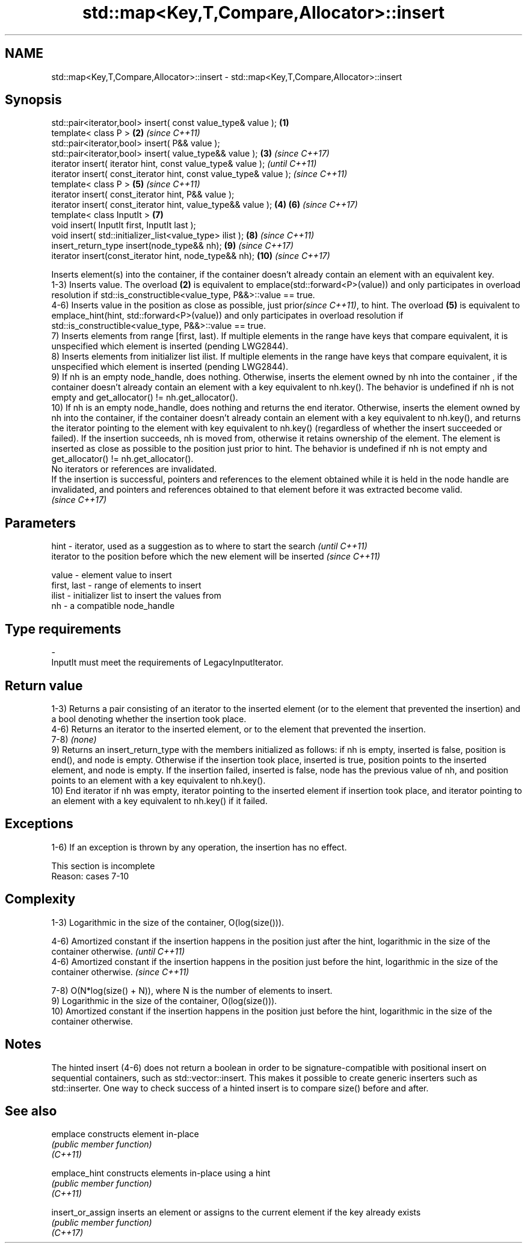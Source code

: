 .TH std::map<Key,T,Compare,Allocator>::insert 3 "2020.03.24" "http://cppreference.com" "C++ Standard Libary"
.SH NAME
std::map<Key,T,Compare,Allocator>::insert \- std::map<Key,T,Compare,Allocator>::insert

.SH Synopsis

  std::pair<iterator,bool> insert( const value_type& value );      \fB(1)\fP
  template< class P >                                              \fB(2)\fP \fI(since C++11)\fP
  std::pair<iterator,bool> insert( P&& value );
  std::pair<iterator,bool> insert( value_type&& value );           \fB(3)\fP \fI(since C++17)\fP
  iterator insert( iterator hint, const value_type& value );                         \fI(until C++11)\fP
  iterator insert( const_iterator hint, const value_type& value );                   \fI(since C++11)\fP
  template< class P >                                                  \fB(5)\fP           \fI(since C++11)\fP
  iterator insert( const_iterator hint, P&& value );
  iterator insert( const_iterator hint, value_type&& value );      \fB(4)\fP \fB(6)\fP           \fI(since C++17)\fP
  template< class InputIt >                                            \fB(7)\fP
  void insert( InputIt first, InputIt last );
  void insert( std::initializer_list<value_type> ilist );              \fB(8)\fP           \fI(since C++11)\fP
  insert_return_type insert(node_type&& nh);                           \fB(9)\fP           \fI(since C++17)\fP
  iterator insert(const_iterator hint, node_type&& nh);                \fB(10)\fP          \fI(since C++17)\fP

  Inserts element(s) into the container, if the container doesn't already contain an element with an equivalent key.
  1-3) Inserts value. The overload \fB(2)\fP is equivalent to emplace(std::forward<P>(value)) and only participates in overload resolution if std::is_constructible<value_type, P&&>::value == true.
  4-6) Inserts value in the position as close as possible, just prior\fI(since C++11)\fP, to hint. The overload \fB(5)\fP is equivalent to emplace_hint(hint, std::forward<P>(value)) and only participates in overload resolution if std::is_constructible<value_type, P&&>::value == true.
  7) Inserts elements from range [first, last). If multiple elements in the range have keys that compare equivalent, it is unspecified which element is inserted (pending LWG2844).
  8) Inserts elements from initializer list ilist. If multiple elements in the range have keys that compare equivalent, it is unspecified which element is inserted (pending LWG2844).
  9) If nh is an empty node_handle, does nothing. Otherwise, inserts the element owned by nh into the container , if the container doesn't already contain an element with a key equivalent to nh.key(). The behavior is undefined if nh is not empty and get_allocator() != nh.get_allocator().
  10) If nh is an empty node_handle, does nothing and returns the end iterator. Otherwise, inserts the element owned by nh into the container, if the container doesn't already contain an element with a key equivalent to nh.key(), and returns the iterator pointing to the element with key equivalent to nh.key() (regardless of whether the insert succeeded or failed). If the insertion succeeds, nh is moved from, otherwise it retains ownership of the element. The element is inserted as close as possible to the position just prior to hint. The behavior is undefined if nh is not empty and get_allocator() != nh.get_allocator().
  No iterators or references are invalidated.
  If the insertion is successful, pointers and references to the element obtained while it is held in the node handle are invalidated, and pointers and references obtained to that element before it was extracted become valid.
  \fI(since C++17)\fP

.SH Parameters



  hint        - iterator, used as a suggestion as to where to start the search         \fI(until C++11)\fP
                iterator to the position before which the new element will be inserted \fI(since C++11)\fP

  value       - element value to insert
  first, last - range of elements to insert
  ilist       - initializer list to insert the values from
  nh          - a compatible node_handle
.SH Type requirements
  -
  InputIt must meet the requirements of LegacyInputIterator.


.SH Return value

  1-3) Returns a pair consisting of an iterator to the inserted element (or to the element that prevented the insertion) and a bool denoting whether the insertion took place.
  4-6) Returns an iterator to the inserted element, or to the element that prevented the insertion.
  7-8) \fI(none)\fP
  9) Returns an insert_return_type with the members initialized as follows: if nh is empty, inserted is false, position is end(), and node is empty. Otherwise if the insertion took place, inserted is true, position points to the inserted element, and node is empty. If the insertion failed, inserted is false, node has the previous value of nh, and position points to an element with a key equivalent to nh.key().
  10) End iterator if nh was empty, iterator pointing to the inserted element if insertion took place, and iterator pointing to an element with a key equivalent to nh.key() if it failed.

.SH Exceptions

  1-6) If an exception is thrown by any operation, the insertion has no effect.

   This section is incomplete
   Reason: cases 7-10


.SH Complexity

  1-3) Logarithmic in the size of the container, O(log(size())).

  4-6) Amortized constant if the insertion happens in the position just after the hint, logarithmic in the size of the container otherwise.  \fI(until C++11)\fP
  4-6) Amortized constant if the insertion happens in the position just before the hint, logarithmic in the size of the container otherwise. \fI(since C++11)\fP

  7-8) O(N*log(size() + N)), where N is the number of elements to insert.
  9) Logarithmic in the size of the container, O(log(size())).
  10) Amortized constant if the insertion happens in the position just before the hint, logarithmic in the size of the container otherwise.

.SH Notes

  The hinted insert (4-6) does not return a boolean in order to be signature-compatible with positional insert on sequential containers, such as std::vector::insert. This makes it possible to create generic inserters such as std::inserter. One way to check success of a hinted insert is to compare size() before and after.

.SH See also



  emplace          constructs element in-place
                   \fI(public member function)\fP
  \fI(C++11)\fP

  emplace_hint     constructs elements in-place using a hint
                   \fI(public member function)\fP
  \fI(C++11)\fP

  insert_or_assign inserts an element or assigns to the current element if the key already exists
                   \fI(public member function)\fP
  \fI(C++17)\fP




